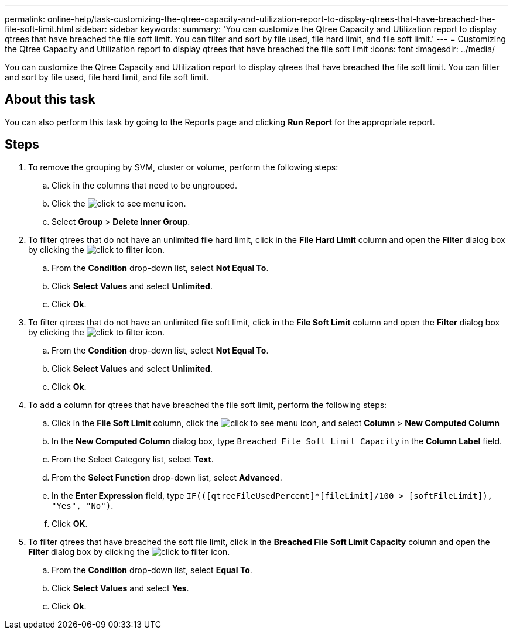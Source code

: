 ---
permalink: online-help/task-customizing-the-qtree-capacity-and-utilization-report-to-display-qtrees-that-have-breached-the-file-soft-limit.html
sidebar: sidebar
keywords: 
summary: 'You can customize the Qtree Capacity and Utilization report to display qtrees that have breached the file soft limit. You can filter and sort by file used, file hard limit, and file soft limit.'
---
= Customizing the Qtree Capacity and Utilization report to display qtrees that have breached the file soft limit
:icons: font
:imagesdir: ../media/

[.lead]
You can customize the Qtree Capacity and Utilization report to display qtrees that have breached the file soft limit. You can filter and sort by file used, file hard limit, and file soft limit.

== About this task

You can also perform this task by going to the Reports page and clicking *Run Report* for the appropriate report.

== Steps

. To remove the grouping by SVM, cluster or volume, perform the following steps:
 .. Click in the columns that need to be ungrouped.
 .. Click the image:../media/click-to-see-menu.gif[] icon.
 .. Select *Group* > *Delete Inner Group*.
. To filter qtrees that do not have an unlimited file hard limit, click in the *File Hard Limit* column and open the *Filter* dialog box by clicking the image:../media/click-to-filter.gif[] icon.
 .. From the *Condition* drop-down list, select *Not Equal To*.
 .. Click *Select Values* and select *Unlimited*.
 .. Click *Ok*.
. To filter qtrees that do not have an unlimited file soft limit, click in the *File Soft Limit* column and open the *Filter* dialog box by clicking the image:../media/click-to-filter.gif[] icon.
 .. From the *Condition* drop-down list, select *Not Equal To*.
 .. Click *Select Values* and select *Unlimited*.
 .. Click *Ok*.
. To add a column for qtrees that have breached the file soft limit, perform the following steps:
 .. Click in the *File Soft Limit* column, click the image:../media/click-to-see-menu.gif[] icon, and select *Column* > *New Computed Column*
 .. In the *New Computed Column* dialog box, type `Breached File Soft Limit Capacity` in the *Column Label* field.
 .. From the Select Category list, select *Text*.
 .. From the *Select Function* drop-down list, select *Advanced*.
 .. In the *Enter Expression* field, type `IF(([qtreeFileUsedPercent]*[fileLimit]/100 > [softFileLimit]), "Yes", "No")`.
 .. Click *OK*.
. To filter qtrees that have breached the soft file limit, click in the *Breached File Soft Limit Capacity* column and open the *Filter* dialog box by clicking the image:../media/click-to-filter.gif[] icon.
 .. From the *Condition* drop-down list, select *Equal To*.
 .. Click *Select Values* and select *Yes*.
 .. Click *Ok*.
